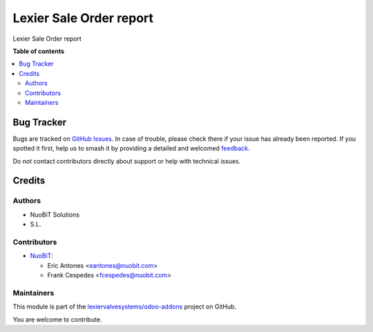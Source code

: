 ========================
Lexier Sale Order report
========================

.. 
   !!!!!!!!!!!!!!!!!!!!!!!!!!!!!!!!!!!!!!!!!!!!!!!!!!!!
   !! This file is generated by oca-gen-addon-readme !!
   !! changes will be overwritten.                   !!
   !!!!!!!!!!!!!!!!!!!!!!!!!!!!!!!!!!!!!!!!!!!!!!!!!!!!
   !! source digest: sha256:93291c30ae36683f842ae888c82f1142090f97054107007a1ab639ba981ec336
   !!!!!!!!!!!!!!!!!!!!!!!!!!!!!!!!!!!!!!!!!!!!!!!!!!!!

.. |badge1| image:: https://img.shields.io/badge/maturity-Beta-yellow.png
    :target: https://odoo-community.org/page/development-status
    :alt: Beta
.. |badge2| image:: https://img.shields.io/badge/licence-AGPL--3-blue.png
    :target: http://www.gnu.org/licenses/agpl-3.0-standalone.html
    :alt: License: AGPL-3
.. |badge3| image:: https://img.shields.io/badge/github-lexiervalvesystems%2Fodoo--addons-lightgray.png?logo=github
    :target: https://github.com/lexiervalvesystems/odoo-addons/tree/14.0/lexier_saleorder_report
    :alt: lexiervalvesystems/odoo-addons

|badge1| |badge2| |badge3|

Lexier Sale Order report

**Table of contents**

.. contents::
   :local:

Bug Tracker
===========

Bugs are tracked on `GitHub Issues <https://github.com/lexiervalvesystems/odoo-addons/issues>`_.
In case of trouble, please check there if your issue has already been reported.
If you spotted it first, help us to smash it by providing a detailed and welcomed
`feedback <https://github.com/lexiervalvesystems/odoo-addons/issues/new?body=module:%20lexier_saleorder_report%0Aversion:%2014.0%0A%0A**Steps%20to%20reproduce**%0A-%20...%0A%0A**Current%20behavior**%0A%0A**Expected%20behavior**>`_.

Do not contact contributors directly about support or help with technical issues.

Credits
=======

Authors
~~~~~~~

* NuoBiT Solutions
* S.L.

Contributors
~~~~~~~~~~~~

* `NuoBiT <https://www.nuobit.com>`_:

  * Eric Antones <eantones@nuobit.com>
  * Frank Cespedes <fcespedes@nuobit.com>

Maintainers
~~~~~~~~~~~

This module is part of the `lexiervalvesystems/odoo-addons <https://github.com/lexiervalvesystems/odoo-addons/tree/14.0/lexier_saleorder_report>`_ project on GitHub.

You are welcome to contribute.
